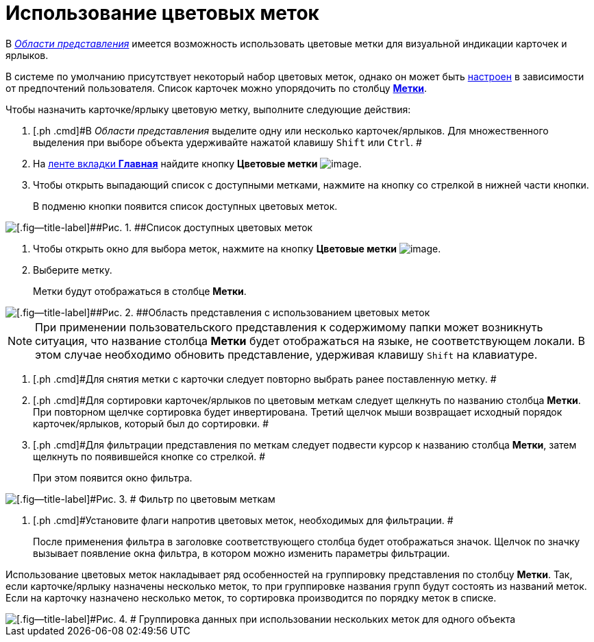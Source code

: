 = Использование цветовых меток

В xref:Interface_view_area.html[_Области представления_] имеется возможность использовать цветовые метки для визуальной индикации карточек и ярлыков.

В системе по умолчанию присутствует некоторый набор цветовых меток, однако он может быть xref:Navigator_settings_colour_label.adoc[настроен] в зависимости от предпочтений пользователя. Список карточек можно упорядочить по столбцу xref:ViewArea_colour_label.html[[.keyword]*Метки*].

Чтобы назначить карточке/ярлыку цветовую метку, выполните следующие действия:

. [.ph .cmd]#В _Области представления_ выделите одну или несколько карточек/ярлыков. Для множественного выделения при выборе объекта удерживайте нажатой клавишу [.kbd .ph .userinput]`Shift` или [.kbd .ph .userinput]`Ctrl`. #
. [.ph .cmd]#На xref:Interface_ribbon_main.html[ленте вкладки [.keyword]*Главная*] найдите кнопку [.keyword]*Цветовые метки* image:img/Buttons/colour_labels.png[image].#
. [.ph .cmd]#Чтобы открыть выпадающий список с доступными метками, нажмите на кнопку со стрелкой в нижней части кнопки.#
+
В подменю кнопки появится список доступных цветовых меток.

image::img/Ribbon_main_colour_label.png[[.fig--title-label]##Рис. 1. ##Список доступных цветовых меток]
. [.ph .cmd]#Чтобы открыть окно для выбора меток, нажмите на кнопку [.keyword]*Цветовые метки* image:img/Buttons/colour_labels.png[image].#
. [.ph .cmd]#Выберите метку.#
+
Метки будут отображаться в столбце [.keyword]*Метки*.

image::img/View_colour_labels.png[[.fig--title-label]##Рис. 2. ##Область представления с использованием цветовых меток]

[NOTE]
====
При применении пользовательского представления к содержимому папки может возникнуть ситуация, что название столбца [.keyword]*Метки* будет отображаться на языке, не соответствующем локали. В этом случае необходимо обновить представление, удерживая клавишу [.kbd .ph .userinput]`Shift` на клавиатуре.
====
. [.ph .cmd]#Для снятия метки с карточки следует повторно выбрать ранее поставленную метку. #
. [.ph .cmd]#Для сортировки карточек/ярлыков по цветовым меткам следует щелкнуть по названию столбца [.keyword]*Метки*. При повторном щелчке сортировка будет инвертирована. Третий щелчок мыши возвращает исходный порядок карточек/ярлыков, который был до сортировки. #
. [.ph .cmd]#Для фильтрации представления по меткам следует подвести курсор к названию столбца [.keyword]*Метки*, затем щелкнуть по появившейся кнопке со стрелкой. #
+
При этом появится окно фильтра.

image::img/View_colour_labels_filter.png[[.fig--title-label]#Рис. 3. # Фильтр по цветовым меткам]
. [.ph .cmd]#Установите флаги напротив цветовых меток, необходимых для фильтрации. #
+
После применения фильтра в заголовке соответствующего столбца будет отображаться значок. Щелчок по значку вызывает появление окна фильтра, в котором можно изменить параметры фильтрации.

Использование цветовых меток накладывает ряд особенностей на группировку представления по столбцу [.keyword]*Метки*. Так, если карточке/ярлыку назначены несколько меток, то при группировке названия групп будут состоять из названий меток. Если на карточку назначено несколько меток, то сортировка производится по порядку меток в списке.

image::img/View_grouping_colour_label.png[[.fig--title-label]#Рис. 4. # Группировка данных при использовании нескольких меток для одного объекта]
